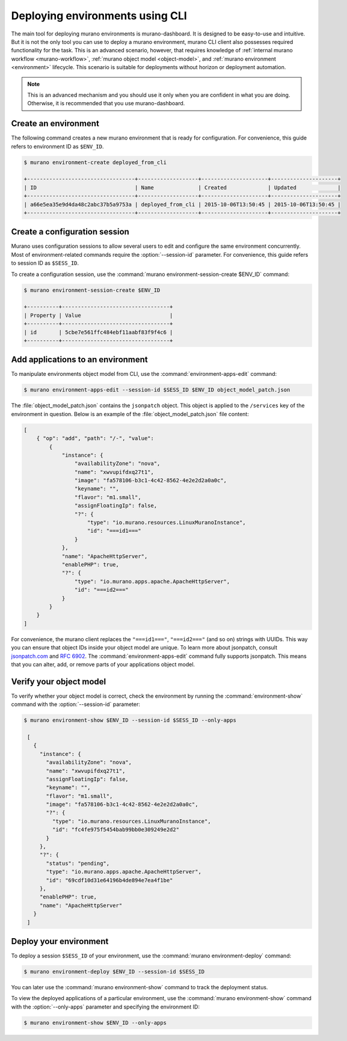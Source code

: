 ..
      Licensed under the Apache License, Version 2.0 (the "License"); you may
      not use this file except in compliance with the License. You may obtain
      a copy of the License at

          http//www.apache.org/licenses/LICENSE-2.0

      Unless required by applicable law or agreed to in writing, software
      distributed under the License is distributed on an "AS IS" BASIS, WITHOUT
      WARRANTIES OR CONDITIONS OF ANY KIND, either express or implied. See the
      License for the specific language governing permissions and limitations
      under the License.

.. _deploying-using-cli:

================================
Deploying environments using CLI
================================

The main tool for deploying murano environments is murano-dashboard. It is
designed to be easy-to-use and intuitive. But it is not the only tool you can
use to deploy a murano environment, murano CLI client also possesses required
functionality for the task. This is an advanced scenario, however, that
requires knowledge of :ref:`internal murano workflow <murano-workflow>`,
:ref:`murano object model <object-model>`, and
:ref:`murano environment <environment>` lifecycle.
This scenario is suitable for deployments without
horizon or deployment automation.


.. note::

    This is an advanced mechanism and you should use it only when you are
    confident in what you are doing. Otherwise, it is recommended that you use
    murano-dashboard.

Create an environment
~~~~~~~~~~~~~~~~~~~~~

The following command creates a new murano environment that is ready for
configuration. For convenience, this guide refers to environment ID as
``$ENV_ID``.

.. code-block:: console

  $ murano environment-create deployed_from_cli

  +----------------------------------+-------------------+---------------------+---------------------+
  | ID                               | Name              | Created             | Updated             |
  +----------------------------------+-------------------+---------------------+---------------------+
  | a66e5ea35e9d4da48c2abc37b5a9753a | deployed_from_cli | 2015-10-06T13:50:45 | 2015-10-06T13:50:45 |
  +----------------------------------+-------------------+---------------------+---------------------+

Create a configuration session
~~~~~~~~~~~~~~~~~~~~~~~~~~~~~~

Murano uses configuration sessions to allow several users to edit and configure
the same environment concurrently. Most of environment-related commands
require the :option:`--session-id` parameter. For convenience, this guide
refers to session ID as ``$SESS_ID``.

To create a configuration session, use the
:command:`murano environment-session-create $ENV_ID` command:

.. code-block:: console

  $ murano environment-session-create $ENV_ID

  +----------+----------------------------------+
  | Property | Value                            |
  +----------+----------------------------------+
  | id       | 5cbe7e561ffc484ebf11aabf83f9f4c6 |
  +----------+----------------------------------+


Add applications to an environment
~~~~~~~~~~~~~~~~~~~~~~~~~~~~~~~~~~

To manipulate environments object model from CLI, use the
:command:`environment-apps-edit` command:

.. code-block:: console

  $ murano environment-apps-edit --session-id $SESS_ID $ENV_ID object_model_patch.json

The :file:`object_model_patch.json` contains the ``jsonpatch`` object. This
object is applied to the ``/services`` key of the environment in question.
Below is an example of the :file:`object_model_patch.json` file content:

.. code-block:: json

    [
        { "op": "add", "path": "/-", "value":
            {
                "instance": {
                    "availabilityZone": "nova",
                    "name": "xwvupifdxq27t1",
                    "image": "fa578106-b3c1-4c42-8562-4e2e2d2a0a0c",
                    "keyname": "",
                    "flavor": "m1.small",
                    "assignFloatingIp": false,
                    "?": {
                        "type": "io.murano.resources.LinuxMuranoInstance",
                        "id": "===id1==="
                    }
                },
                "name": "ApacheHttpServer",
                "enablePHP": true,
                "?": {
                    "type": "io.murano.apps.apache.ApacheHttpServer",
                    "id": "===id2==="
                }
            }
        }
    ]

For convenience, the murano client replaces the ``"===id1==="``, ``"===id2==="``
(and so on) strings with UUIDs. This way you can ensure that object IDs
inside your object model are unique.
To learn more about jsonpatch, consult jsonpatch.com_ and `RFC 6902`_.
The :command:`environment-apps-edit` command fully supports jsonpatch.
This means that you can alter, add, or remove parts of your applications
object model.

Verify your object model
~~~~~~~~~~~~~~~~~~~~~~~~

To verify whether your object model is correct, check the environment by
running the :command:`environment-show` command with the
:option:`--session-id` parameter:

.. code-block:: console

   $ murano environment-show $ENV_ID --session-id $SESS_ID --only-apps

    [
      {
        "instance": {
          "availabilityZone": "nova",
          "name": "xwvupifdxq27t1",
          "assignFloatingIp": false,
          "keyname": "",
          "flavor": "m1.small",
          "image": "fa578106-b3c1-4c42-8562-4e2e2d2a0a0c",
          "?": {
            "type": "io.murano.resources.LinuxMuranoInstance",
            "id": "fc4fe975f5454bab99bb0e309249e2d2"
          }
        },
        "?": {
          "status": "pending",
          "type": "io.murano.apps.apache.ApacheHttpServer",
          "id": "69cdf10d31e64196b4de894e7ea4f1be"
        },
        "enablePHP": true,
        "name": "ApacheHttpServer"
      }
    ]


Deploy your environment
~~~~~~~~~~~~~~~~~~~~~~~

To deploy a session ``$SESS_ID`` of your environment, use the
:command:`murano environment-deploy` command:

.. code-block:: console

   $ murano environment-deploy $ENV_ID --session-id $SESS_ID

You can later use the :command:`murano environment-show` command to
track the deployment status.

To view the deployed applications of a particular environment, use the
:command:`murano environment-show` command with the :option:`--only-apps`
parameter and specifying the environment ID:

.. code-block:: console

   $ murano environment-show $ENV_ID --only-apps

.. _jsonpatch.com: http://jsonpatch.com
.. _RFC 6902: http://tools.ietf.org/html/rfc6902
